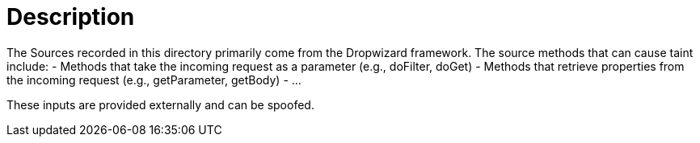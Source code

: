 = Description

The Sources recorded in this directory primarily come from the Dropwizard framework. The source methods that can cause taint include:
- Methods that take the incoming request as a parameter (e.g., doFilter, doGet)
- Methods that retrieve properties from the incoming request (e.g., getParameter, getBody)
- ...

These inputs are provided externally and can be spoofed.
